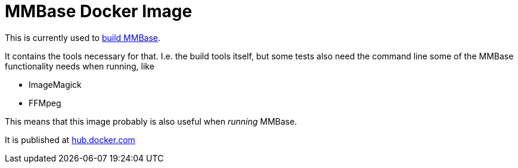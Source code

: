 = MMBase Docker Image

This is currently used to https://github.com/mmbase/mmbase/actions[build MMBase].

It contains the tools necessary for that. I.e. the build tools itself, but some tests also need the command line some of the MMBase functionality needs when running, like

- ImageMagick
- FFMpeg


This means that this image probably is also useful when _running_ MMBase.


It is published at https://hub.docker.com/repository/docker/mmbase/env[hub.docker.com]
